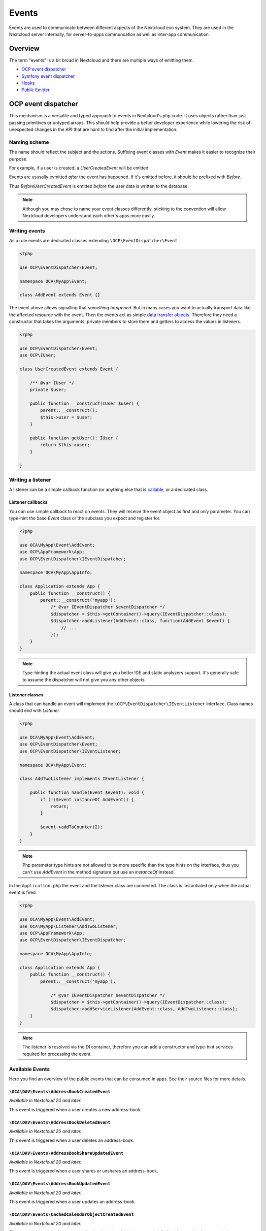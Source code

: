 ======
Events
======

Events are used to communicate between different aspects of the Nextcloud eco system. They are used in the Nextcloud server internally, for server-to-apps communcation as well as inter-app communication.


Overview
--------

The term "events" is a bit broad in Nextcloud and there are multiple ways of emitting them.

* `OCP event dispatcher`_
* `Symfony event dispatcher`_
* `Hooks`_
* `Public Emitter`_


OCP event dispatcher
--------------------

This mechanism is a versatile and typed approach to events in Nextcloud's php code. It uses objects rather than just passing primitives or untyped arrays. This should help provide a better developer experience while lowering the risk of unexpected changes in the API that are hard to find after the initial implementation.

Naming scheme
`````````````

The name should reflect the subject and the actions. Suffixing event classes with `Event` makes it easier to recognize their purpose.

For example, if a user is created, a `UserCreatedEvent` will be emitted.

Events are ususally evmitted *after* the event has happened. If it's emitted before, it should be prefixed with `Before`.

Thus `BeforeUserCreatedEvent` is emitted *before* the user data is written to the database.

.. note:: Although you may chose to name your event classes differently, sticking to the convention will allow Nextcloud developers understand each other's apps more easily.

Writing events
``````````````

As a rule events are dedicated classes extending ``\OCP\EventDispatcher\Event``.

.. code-block:: php

    <?php

    use OCP\EventDispatcher\Event;

    namespace OCA\MyApp\Event;

    class AddEvent extends Event {}

The event above allows signalling that *something happened*. But in many cases you want to actually transport data like the affected resource with the event. Then the events act as simple `data transfer objects <https://en.wikipedia.org/wiki/Data_transfer_object>`_. Therefore they need a constructor that takes the arguments, private members to store them and getters to access the values in listeners.

.. code-block:: php

    <?php

    use OCP\EventDispatcher\Event;
    use OCP\IUser;

    class UserCreatedEvent extends Event {

        /** @var IUser */
        private $user;

        public function __construct(IUser $user) {
            parent::__construct();
            $this->user = $user;
        }

        public function getUser(): IUser {
            return $this->user;
        }

    }

Writing a listener
``````````````````

A listener can be a simple callback function (or anything else that is `callable <https://www.php.net/manual/en/language.types.callable.php>`_, or a dedicated class.


Listener callbacks
******************

You can use simple callback to react on events. They will receive the event object as first and only parameter. You can type-hint the base `Event` class or the subclass you expect and register for.

.. code-block:: php

    <?php

    use OCA\MyApp\Event\AddEvent;
    use OCP\AppFramework\App;
    use OCP\EventDispatcher\IEventDispatcher;

    namespace OCA\MyApp\AppInfo;

    class Application extends App {
        public function __construct() {
            parent::__construct('myapp');
                /* @var IEventDispatcher $eventDispatcher */
                $dispatcher = $this->getContainer()->query(IEventDispatcher::class);
                $dispatcher->addListener(AddEvent::class, function(AddEvent $event) {
                    // ...
                });
        }
    }

.. note:: Type-hinting the actual event class will give you better IDE and static analyzers support. It's generally safe to assume the dispatcher will not give you any other objects.

Listener classes
****************

A class that can handle an event will implement the ``\OCP\EventDispatcher\IEventListener`` interface. Class names should end with `Listener`.

.. code-block:: php

    <?php

    use OCA\MyApp\Event\AddEvent;
    use OCP\EventDispatcher\Event;
    use OCP\EventDispatcher\IEventListener;

    namespace OCA\MyApp\Event;

    class AddTwoListener implements IEventListener {

        public function handle(Event $event): void {
            if (!($event instanceOf AddEvent)) {
                return;
            }

            $event->addToCounter(2);
        }
    }


.. note:: Php parameter type hints are not allowed to be more specific than the type hints on the interface, thus you can't use `AddEvent` in the method signature but use an `instanceOf` instead.

In the ``Application.php`` the event and the listener class are connected. The class is instantiated only when the actual event is fired.

.. code-block:: php

    <?php

    use OCA\MyApp\Event\AddEvent;
    use OCA\MyApp\Listener\AddTwoListener;
    use OCP\AppFramework\App;
    use OCP\EventDispatcher\IEventDispatcher;

    namespace OCA\MyApp\AppInfo;

    class Application extends App {
        public function __construct() {
            parent::__construct('myapp');

                /* @var IEventDispatcher $eventDispatcher */
                $dispatcher = $this->getContainer()->query(IEventDispatcher::class);
                $dispatcher->addServiceListener(AddEvent::class, AddTwoListener::class);
        }
    }

.. note:: The listener is resolved via the DI container, therefore you can add a constructor and type-hint services required for processing the event.

Available Events
````````````````

Here you find an overview of the public events that can be consumed in apps. See their source files for more details.

``\OCA\DAV\Events\AddressBookCreatedEvent``
*******************************************

*Available in Nextcloud 20 and later.*

This event is triggered when a user creates a new address-book.

``\OCA\DAV\Events\AddressBookDeletedEvent``
*******************************************

*Available in Nextcloud 20 and later.*

This event is triggered when a user deletes an address-book.

``\OCA\DAV\Events\AddressBookShareUpdatedEvent``
************************************************

*Available in Nextcloud 20 and later.*

This event is triggered when a user shares or unshares an address-book.

``\OCA\DAV\Events\AddressBookUpdatedEvent``
*******************************************

*Available in Nextcloud 20 and later.*

This event is triggered when a user updates an address-book.

``\OCA\DAV\Events\CachedCalendarObjectCreatedEvent``
****************************************************

*Available in Nextcloud 20 and later.*

This event is triggered when a cached calendar object is being created while fetching a calendar-subscription.

``\OCA\DAV\Events\CachedCalendarObjectDeletedEvent``
****************************************************

*Available in Nextcloud 20 and later.*

This event is triggered when a cached calendar object is being deleted while fetching a calendar-subscription.

``\OCA\DAV\Events\CachedCalendarObjectUpdatedEvent``
****************************************************

*Available in Nextcloud 20 and later.*

This event is triggered when a cached calendar object is being updated while fetching a calendar-subscription.

``\OCA\DAV\Events\CalendarCreatedEvent``
****************************************

*Available in Nextcloud 20 and later.*

This event is triggered when a user creates a new calendar.

``\OCA\DAV\Events\CalendarDeletedEvent``
****************************************

*Available in Nextcloud 20 and later.*

This event is triggered when a user deletes a calendar.

``\OCA\DAV\Events\CalendarObjectCreatedEvent``
**********************************************

*Available in Nextcloud 20 and later.*

This event is triggered when a user creates a calendar-object.

``\OCA\DAV\Events\CalendarObjectDeletedEvent``
**********************************************

*Available in Nextcloud 20 and later.*

This event is triggered when a user deletes a calendar-object.

``\OCA\DAV\Events\CalendarObjectUpdatedEvent``
**********************************************

*Available in Nextcloud 20 and later.*

This event is triggered when a user updates a calendar-object.

``\OCA\DAV\Events\CalendarPublishedEvent``
******************************************

*Available in Nextcloud 20 and later.*

This event is triggered when a user publishes a calendar.

``\OCA\DAV\Events\CalendarShareUpdatedEvent``
*********************************************

*Available in Nextcloud 20 and later.*

This event is triggered when a user shares or unshares a calendar.

``\OCA\DAV\Events\CalendarUnpublishedEvent``
********************************************

*Available in Nextcloud 20 and later.*

This event is triggered when a user unpublishes calendar.

``\OCA\DAV\Events\CalendarUpdatedEvent``
****************************************

*Available in Nextcloud 20 and later.*

This event is triggered when a user updates a calendar.

``\OCA\DAV\Events\CardCreatedEvent``
************************************

*Available in Nextcloud 20 and later.*

This event is triggered when a user creates a new card in an address-book.

``\OCA\DAV\Events\CardDeletedEvent``
************************************

*Available in Nextcloud 20 and later.*

This event is triggered when a user deletes a card in an address-book.

``\OCA\DAV\Events\CardUpdatedEvent``
************************************

*Available in Nextcloud 20 and later.*

This event is triggered when a user updates a card in an address-book.

``\OCA\DAV\Events\SabrePluginAuthInitEvent``
********************************************

*Available in Nextcloud 20 and later.*

This event is triggered during the setup of the SabreDAV server to allow the registration of additional authentication backends.

``\OCA\DAV\Events\SubscriptionCreatedEvent``
********************************************

*Available in Nextcloud 20 and later.*

This event is triggered when a user creates a new calendar-subscription.

``\OCA\DAV\Events\SubscriptionDeletedEvent``
********************************************

*Available in Nextcloud 20 and later.*

This event is triggered when a user deletes a calendar-subscription.

``\OCA\DAV\Events\SubscriptionUpdatedEvent``
********************************************

*Available in Nextcloud 20 and later.*

This event is triggered when a user deletes a calendar-subscription.

``\OCA\FederatedFileSharing\Events\FederatedShareAddedEvent``
*************************************************************

*Available in Nextcloud 20 and later.*

This event is triggered when a federated share is successfully added.

``\OCA\Files\Event\LoadAdditionalScriptsEvent``
***********************************************

*Available in Nextcloud 17 and later.*

This event is triggered when the files app is rendered. It canb e used to add additional scripts to the files app.

``\OCA\Files_Sharing\Event\BeforeTemplateRenderedEvent``
********************************************************

*Available in Nextcloud 20 and later.*

Emitted before the rendering step of the public share page happens. The event holds a flag that specifies if it is the authentication page of a public share.

``\OCA\Settings\Events\BeforeTemplateRenderedEvent``
********************************************************

*Available in Nextcloud 20 and later.*

This event is triggered right before the user management template is rendered.

``\OCA\User_LDAP\Events\GroupBackendRegistered``
************************************************

*Available in Nextcloud 20 and later.*

This event is triggered right after the LDAP group backend is registered.

``\OCA\User_LDAP\Events\UserBackendRegistered``
************************************************

*Available in Nextcloud 20 and later.*

This event is triggered right after the LDAP user backend is registered.

``\OCA\Viewer\Event\LoadViewer``
********************************

*Available in Nextcloud 17 and later.*

This event is triggered whenever the viewer is loaded and extensions should be loaded.

``\OCP\AppFramework\Http\Events\BeforeTemplateRenderedEvent``
*************************************************************

*Available in Nextcloud 20 and later.*

Emitted before the rendering step of each TemplateResponse. The event holds a flag that specifies if an user is logged in.

``\OCP\Authentication\Events\LoginFailedEvent``
***********************************************

*Available in Nextcloud 19 and later.*

Emitted when the authentication fails, but only if the login name can be associated with an existing user.

``\OCP\Authentication\TwoFactorAuth\TwoFactorProviderDisabled``
***************************************************************

*Available in Nextcloud 20 and later.*

``\OCP\Contacts\Events\ContactInteractedWithEvent``
***************************************************

*Available in Nextcloud 19 and later.*

Event emitted by apps whenever there was an interaction with another user or contact.

It is an event that allows apps to notify other components about an interaction between two users. This can be used to build better recommendations and suggestions in user interfaces.

Emitters should add at least one identifier (uid, email, federated cloud ID) of the recipient of the interaction.

``\OCP\DirectEditing\RegisterDirectEditorEvent``
************************************************

*Available in Nextcloud 18 and later.*

Event to allow to register the direct editor.

``\OCP\Files\Events\BeforeFileScannedEvent``
********************************************

*Available in Nextcloud 18 and later.*

``\OCP\Files\Events\BeforeFolderScannedEvent``
**********************************************

*Available in Nextcloud 18 and later.*

``\OCP\Files\Events\FileCacheUpdated``
**************************************

*Available in Nextcloud 18 and later.*

``\OCP\Files\Events\FileScannedEvent``
**************************************

*Available in Nextcloud 18 and later.*

``\OCP\Files\Events\FolderScannedEvent``
****************************************

*Available in Nextcloud 18 and later.*

``\OCP\Files\Events\NodeAddedToCache``
**************************************

*Available in Nextcloud 18 and later.*

``\OCP\Files\Events\NodeRemovedFromCache``
******************************************

*Available in Nextcloud 18 and later.*

``\OCP\Group\Events\BeforeGroupCreatedEvent``
*********************************************

*Available in Nextcloud 18 and later.*

``\OCP\Group\Events\BeforeGroupDeletedEvent``
*********************************************

*Available in Nextcloud 18 and later.*

``\OCP\Group\Events\BeforeUserAddedEvent``
******************************************

*Available in Nextcloud 18 and later.*

``\OCP\Group\Events\BeforeUserRemovedEvent``
********************************************

*Available in Nextcloud 18 and later.*

Deprecated in 20.0.0 - it can't be guaranteed that this event is triggered in all case (e.g. for LDAP users this isn't possible)

``\OCP\Group\Events\GroupCreatedEvent``
***************************************

*Available in Nextcloud 18 and later.*

``\OCP\Group\Events\GroupDeletedEvent``
***************************************

*Available in Nextcloud 18 and later.*

``\OCP\Group\Events\UserAddedEvent``
************************************

*Available in Nextcloud 18 and later.*

``\OCP\Group\Events\UserRemovedEvent``
**************************************

*Available in Nextcloud 18 and later.*
``\OCP\Mail\Events\BeforeMessageSent``
**************************************

*Available in Nextcloud 19 and later.*

Emitted before a system mail is sent. It can be used to alter the message.

``\OCP\Security\CSP\AddContentSecurityPolicyEvent``
***************************************************

*Available in Nextcloud 17 and later.*

Allows to inject something into the default content policy. This is for example useful when you're injecting Javascript code into a view belonging to another controller and cannot modify its Content-Security-Policy itself. Note that the adjustment is only applied to applications that use AppFramework controllers.

WARNING: Using this API incorrectly may make the instance more insecure. Do think twice before adding whitelisting resources. Please do also note that it is not possible to use the `disallowXYZ` functions.

``\OCP\Security\Events\GenerateSecurePasswordEvent``
****************************************************

*Available in Nextcloud 18 and later.*

``\OCP\Security\Events\ValidatePasswordPolicyEvent``
****************************************************

*Available in Nextcloud 18 and later.*

``\OCP\Security\FeaturePolicy\AddFeaturePolicyEvent``
****************************************************

*Available in Nextcloud 17 and later.*

Event that allows to register a feature policy header to a request.

``\OCP\Share\Events\ShareCreatedEvent``
*******************************************

*Available in Nextcloud 18 and later.*

``\OCP\Share\Events\VerifyMountPointEvent``
*******************************************

*Available in Nextcloud 19 and later.*

``\OCP\User\Events\BeforeUserLoggedInWithCookieEvent``
******************************************************

*Available in Nextcloud 18 and later.*

Emitted before a user is logged in via remember-me cookies.

``\OCP\User\Events\UserLoggedInWithCookieEvent``
************************************************

*Available in Nextcloud 18 and later.*

Emitted when a user has been succesfully logged in via remember-me cookies.

``\OCP\User\Events\BeforePasswordUpdatedEvent``
***********************************************

*Available in Nextcloud 18 and later.*

Emitted before the user password is updated.

``\OCP\User\Events\PasswordUpdatedEvent``
*****************************************

*Available in Nextcloud 18 and later.*

Emitted when the user password has been updated.

``\OCP\User\Events\BeforeUserCreatedEvent``
*******************************************

*Available in Nextcloud 18 and later.*

Emitted before a new user is created on the back-end.

``\OCP\User\Events\UserCreatedEvent``
*************************************

*Available in Nextcloud 18 and later.*

Emitted when a new user has been created on the back-end.

``\OCP\User\Events\BeforeUserDeletedEvent``
*******************************************

*Available in Nextcloud 18 and later.*

``\OCP\User\Events\UserDeletedEvent``
*************************************

*Available in Nextcloud 18 and later.*

``\OCP\User\Events\BeforeUserLoggedInEvent``
********************************************

*Available in Nextcloud 18 and later.*

``\OCP\User\Events\BeforeUserLoggedOutEvent``
*********************************************

*Available in Nextcloud 18 and later.*

Emitted before a user is logged out.

``\OCP\User\Events\CreateUserEvent``
************************************

*Available in Nextcloud 18 and later.*

``\OCP\User\Events\PostLoginEvent``
***********************************

*Available in Nextcloud 18 and later.*

``\OCP\User\Events\UserChangedEvent``
*************************************

*Available in Nextcloud 18 and later.*

``\OCP\User\Events\UserLiveStatusEvent``
****************************************

*Available in Nextcloud 20 and later.*

``\OCP\User\Events\UserLoggedInEvent``
**************************************

*Available in Nextcloud 18 and later.*

``\OCP\User\Events\UserLoggedOutEvent``
***************************************

*Available in Nextcloud 18 and later.*

Emitted when a user has been logged out successfully.

``\OCP\WorkflowEngine\LoadSettingsScriptsEvent``
***************************************

*Available in Nextcloud 20 and later.*

Emitted when the workflow engine settings page is loaded.

``\OCP\WorkflowEngine\RegisterChecksEvent``
***************************************

*Available in Nextcloud 18 and later.*

``\OCP\WorkflowEngine\RegisterEntitiesEvent``
***************************************

*Available in Nextcloud 18 and later.*

``\OCP\WorkflowEngine\RegisterOperationsEvent``
***************************************

*Available in Nextcloud 18 and later.*

Symfony event dispatcher
------------------------

.. warning:: Using the Symfony event dispatcher mechanism is discouraged. Use the `OCP event dispatcher`_ abstraction instead.

tbd


Hooks
-----

.. warning:: The hooks mechanism is deprecated. Use the `OCP event dispatcher`_ instead.

.. sectionauthor:: Bernhard Posselt <dev@bernhard-posselt.com>

Hooks are used to execute code before or after an event has occurred. This is for instance useful to run cleanup code after users, groups or files have been deleted. Hooks should be registered in the :doc:`app.php <init>`:

.. code-block:: php

    <?php
    namespace OCA\MyApp\AppInfo;

    $app = new Application();
    $app->getContainer()->query('UserHooks')->register();

The hook logic should be in a separate class that is being registered in the :doc:`requests/container`:

.. code-block:: php

    <?php

    namespace OCA\MyApp\AppInfo;

    use \OCP\AppFramework\App;

    use \OCA\MyApp\Hooks\UserHooks;


    class Application extends App {

        public function __construct(array $urlParams=array()){
            parent::__construct('myapp', $urlParams);

            $container = $this->getContainer();

            /**
             * Controllers
             */
            $container->registerService('UserHooks', function($c) {
                return new UserHooks(
                    $c->query('ServerContainer')->getUserManager()
                );
            });
        }
    }

.. code-block:: php

    <?php

    namespace OCA\MyApp\Hooks;

    use OCP\IUserManager;

    class UserHooks {

        private $userManager;

        public function __construct(IUserManager $userManager){
            $this->userManager = $userManager;
        }

        public function register() {
            $callback = function($user) {
                // your code that executes before $user is deleted
            };
            $this->userManager->listen('\OC\User', 'preDelete', $callback);
        }

    }

Available hooks
```````````````

The scope is the first parameter that is passed to the **listen** method, the second parameter is the method and the third one the callback that should be executed once the hook is being called, e.g.:

.. code-block:: php

    <?php

    // listen on user predelete
    $callback = function($user) {
        // your code that executes before $user is deleted
    };
    $userManager->listen('\OC\User', 'preDelete', $callback);


Hooks can also be removed by using the **removeListener** method on the object:

.. code-block:: php

    <?php

    // delete previous callback
    $userManager->removeListener(null, null, $callback);


The following hooks are available:

Session
```````

Injectable from the ServerContainer by calling the method **getUserSession()**. 

Hooks available in scope **\\OC\\User**:

* **preSetPassword** (\\OC\\User\\User $user, string $password, string $recoverPassword)
* **postSetPassword** (\\OC\\User\\User $user, string $password, string $recoverPassword)
* **changeUser** (\\OC\\User\\User $user, string $feature, string $value)
* **preDelete** (\\OC\\User\\User $user)
* **postDelete** (\\OC\\User\\User $user)
* **preCreateUser** (string $uid, string $password)
* **postCreateUser** (\\OC\\User\\User $user)
* **preLogin** (string $user, string $password)
* **postLogin** (\\OC\\User\\User $user, string $password)
* **logout** ()

UserManager
```````````

Injectable from the ServerContainer by calling the method **getUserManager()**.

Hooks available in scope **\\OC\\User**:

* **preSetPassword** (\\OC\\User\\User $user, string $password, string $recoverPassword)
* **postSetPassword** (\\OC\\User\\User $user, string $password, string $recoverPassword)
* **preDelete** (\\OC\\User\\User $user)
* **postDelete** (\\OC\\User\\User $user)
* **preCreateUser** (string $uid, string $password)
* **postCreateUser** (\\OC\\User\\User $user, string $password)

GroupManager
````````````

Hooks available in scope **\\OC\\Group**:

* **preAddUser** (\\OC\\Group\\Group $group, \\OC\\User\\User $user)
* **postAddUser** (\\OC\\Group\\Group $group, \\OC\\User\\User $user)
* **preRemoveUser** (\\OC\\Group\\Group $group, \\OC\\User\\User $user)
* **postRemoveUser** (\\OC\\Group\\Group $group, \\OC\\User\\User $user)
* **preDelete** (\\OC\\Group\\Group $group)
* **postDelete** (\\OC\\Group\\Group $group)
* **preCreate** (string $groupId)
* **postCreate** (\\OC\\Group\\Group $group)

Filesystem root
```````````````

Injectable from the ServerContainer by calling the method **getRootFolder()**, **getUserFolder()** or **getAppFolder()**.

To enable these events for your app you should add the following to your `info.xml` file:

.. code-block:: xml
    
    <types>
        <filesystem/>
    </types>

Filesystem hooks available in scope **\\OC\\Files**:

* **preWrite** (\\OCP\\Files\\Node $node)
* **postWrite** (\\OCP\\Files\\Node $node)
* **preCreate** (\\OCP\\Files\\Node $node)
* **postCreate** (\\OCP\\Files\\Node $node)
* **preDelete** (\\OCP\\Files\\Node $node)
* **postDelete** (\\OCP\\Files\\Node $node)
* **preTouch** (\\OCP\\Files\\Node $node, int $mtime)
* **postTouch** (\\OCP\\Files\\Node $node)
* **preCopy** (\\OCP\\Files\\Node $source, \\OCP\\Files\\Node $target)
* **postCopy** (\\OCP\\Files\\Node $source, \\OCP\\Files\\Node $target)
* **preRename** (\\OCP\\Files\\Node $source, \\OCP\\Files\\Node $target)
* **postRename** (\\OCP\\Files\\Node $source, \\OCP\\Files\\Node $target)

Filesystem scanner
``````````````````

Filesystem scanner hooks available in scope **\\OC\\Files\\Utils\\Scanner**:

* **scanFile** (string $absolutePath)
* **scanFolder** (string $absolutePath)
* **postScanFile** (string $absolutePath)
* **postScanFolder** (string $absolutePath)


Public emitter
--------------------

.. warning:: The public emitter mechanism is deprecated. Use the `OCP event dispatcher`_ instead.

tbd
